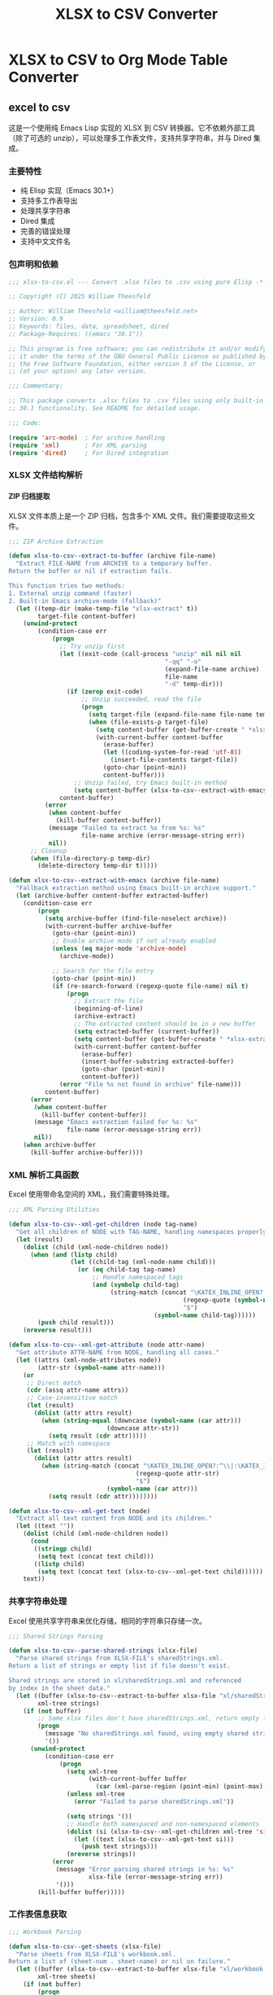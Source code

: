 # -*- mode: org; buffer-read-only: t; coding: utf-8; org-image-actual-width: nil; eval: (setq-local css-path (expand-file-name ".utils/css/org.css" user-emacs-directory)); -*-
#+STARTUP: content align inlineimages indent hidestars
#+PROPERTY: header-args :eval never :mkdirp yes
#+OPTIONS: html-postamble:nil
#+OPTIONS: ':t *:t -:t ::t <:t H:5 \n:nil ^:t arch:headline author:t c:nil
#+OPTIONS: creator:nil d:(not LOGBOOK) date:t e:t email:nil f:t inline:t
#+OPTIONS: *:nil toc:t num:nil
#+OPTIONS: todo:t |:t tex:t
#+DESCRIPTION: ORG JOURNAL Recording
#+LANGUAGE: en
#+PROPERTY: header-args :eval yes

#+TITLE: XLSX to CSV Converter
#+STARTUP: overview

* XLSX to CSV to Org Mode Table Converter
** excel to csv
这是一个使用纯 Emacs Lisp 实现的 XLSX 到 CSV 转换器。它不依赖外部工具（除了可选的 unzip），可以处理多工作表文件，支持共享字符串，并与 Dired 集成。

*** 主要特性
- 纯 Elisp 实现（Emacs 30.1+）
- 支持多工作表导出
- 处理共享字符串
- Dired 集成
- 完善的错误处理
- 支持中文文件名

*** 包声明和依赖

#+begin_src emacs-lisp :tangle xlsx-to-csv.el
;;; xlsx-to-csv.el --- Convert .xlsx files to .csv using pure Elisp -*- lexical-binding: t; -*-

;; Copyright (C) 2025 William Theesfeld

;; Author: William Theesfeld <william@theesfeld.net>
;; Version: 0.9
;; Keywords: files, data, spreadsheet, dired
;; Package-Requires: ((emacs "30.1"))

;; This program is free software; you can redistribute it and/or modify
;; it under the terms of the GNU General Public License as published by
;; the Free Software Foundation, either version 3 of the License, or
;; (at your option) any later version.

;;; Commentary:

;; This package converts .xlsx files to .csv files using only built-in Emacs
;; 30.1 functionality. See README for detailed usage.

;;; Code:

(require 'arc-mode)  ; For archive handling
(require 'xml)       ; For XML parsing
(require 'dired)     ; For Dired integration
#+end_src

#+results:
: dired

*** XLSX 文件结构解析

**** ZIP 归档提取

XLSX 文件本质上是一个 ZIP 归档，包含多个 XML 文件。我们需要提取这些文件。

#+begin_src emacs-lisp :tangle xlsx-to-csv.el
;;; ZIP Archive Extraction

(defun xlsx-to-csv--extract-to-buffer (archive file-name)
  "Extract FILE-NAME from ARCHIVE to a temporary buffer.
Return the buffer or nil if extraction fails.

This function tries two methods:
1. External unzip command (faster)
2. Built-in Emacs archive-mode (fallback)"
  (let ((temp-dir (make-temp-file "xlsx-extract" t))
        target-file content-buffer)
    (unwind-protect
        (condition-case err
            (progn
              ;; Try unzip first
              (let ((exit-code (call-process "unzip" nil nil nil
                                           "-qq" "-o"
                                           (expand-file-name archive)
                                           file-name
                                           "-d" temp-dir)))
                (if (zerop exit-code)
                    ;; Unzip succeeded, read the file
                    (progn
                      (setq target-file (expand-file-name file-name temp-dir))
                      (when (file-exists-p target-file)
                        (setq content-buffer (get-buffer-create " *xlsx-temp*"))
                        (with-current-buffer content-buffer
                          (erase-buffer)
                          (let ((coding-system-for-read 'utf-8))
                            (insert-file-contents target-file))
                          (goto-char (point-min))
                          content-buffer)))
                  ;; Unzip failed, try Emacs built-in method
                  (setq content-buffer (xlsx-to-csv--extract-with-emacs archive file-name))))
              content-buffer)
          (error
           (when content-buffer
             (kill-buffer content-buffer))
           (message "Failed to extract %s from %s: %s"
                    file-name archive (error-message-string err))
           nil))
      ;; Cleanup
      (when (file-directory-p temp-dir)
        (delete-directory temp-dir t)))))

(defun xlsx-to-csv--extract-with-emacs (archive file-name)
  "Fallback extraction method using Emacs built-in archive support."
  (let (archive-buffer content-buffer extracted-buffer)
    (condition-case err
        (progn
          (setq archive-buffer (find-file-noselect archive))
          (with-current-buffer archive-buffer
            (goto-char (point-min))
            ;; Enable archive mode if not already enabled
            (unless (eq major-mode 'archive-mode)
              (archive-mode))
            
            ;; Search for the file entry
            (goto-char (point-min))
            (if (re-search-forward (regexp-quote file-name) nil t)
                (progn
                  ;; Extract the file
                  (beginning-of-line)
                  (archive-extract)
                  ;; The extracted content should be in a new buffer
                  (setq extracted-buffer (current-buffer))
                  (setq content-buffer (get-buffer-create " *xlsx-extracted*"))
                  (with-current-buffer content-buffer
                    (erase-buffer)
                    (insert-buffer-substring extracted-buffer)
                    (goto-char (point-min))
                    content-buffer))
              (error "File %s not found in archive" file-name)))
          content-buffer)
      (error
       (when content-buffer
         (kill-buffer content-buffer))
       (message "Emacs extraction failed for %s: %s" 
                file-name (error-message-string err))
       nil))
    (when archive-buffer
      (kill-buffer archive-buffer))))
#+end_src

#+results:
: xlsx-to-csv--extract-with-emacs

*** XML 解析工具函数

Excel 使用带命名空间的 XML，我们需要特殊处理。

#+begin_src emacs-lisp :tangle xlsx-to-csv.el
;;; XML Parsing Utilities

(defun xlsx-to-csv--xml-get-children (node tag-name)
  "Get all children of NODE with TAG-NAME, handling namespaces properly."
  (let (result)
    (dolist (child (xml-node-children node))
      (when (and (listp child)
                 (let ((child-tag (xml-node-name child)))
                   (or (eq child-tag tag-name)
                       ;; Handle namespaced tags
                       (and (symbolp child-tag)
                            (string-match (concat "\KATEX_INLINE_OPEN?:^\\|:\KATEX_INLINE_CLOSE" 
                                                (regexp-quote (symbol-name tag-name)) 
                                                "$")
                                        (symbol-name child-tag))))))
        (push child result)))
    (nreverse result)))

(defun xlsx-to-csv--xml-get-attribute (node attr-name)
  "Get attribute ATTR-NAME from NODE, handling all cases."
  (let ((attrs (xml-node-attributes node))
        (attr-str (symbol-name attr-name)))
    (or 
     ;; Direct match
     (cdr (assq attr-name attrs))
     ;; Case-insensitive match
     (let (result)
       (dolist (attr attrs result)
         (when (string-equal (downcase (symbol-name (car attr)))
                           (downcase attr-str))
           (setq result (cdr attr)))))
     ;; Match with namespace
     (let (result)
       (dolist (attr attrs result)
         (when (string-match (concat "\KATEX_INLINE_OPEN?:^\\|:\KATEX_INLINE_CLOSE" 
                                   (regexp-quote attr-str) 
                                   "$")
                           (symbol-name (car attr)))
           (setq result (cdr attr))))))))

(defun xlsx-to-csv--xml-get-text (node)
  "Extract all text content from NODE and its children."
  (let ((text ""))
    (dolist (child (xml-node-children node))
      (cond
       ((stringp child)
        (setq text (concat text child)))
       ((listp child)
        (setq text (concat text (xlsx-to-csv--xml-get-text child))))))
    text))
#+end_src

#+results:
: xlsx-to-csv--xml-get-text

*** 共享字符串处理

Excel 使用共享字符串来优化存储，相同的字符串只存储一次。

#+begin_src emacs-lisp :tangle xlsx-to-csv.el
;;; Shared Strings Parsing

(defun xlsx-to-csv--parse-shared-strings (xlsx-file)
  "Parse shared strings from XLSX-FILE's sharedStrings.xml.
Return a list of strings or empty list if file doesn't exist.

Shared strings are stored in xl/sharedStrings.xml and referenced
by index in the sheet data."
  (let ((buffer (xlsx-to-csv--extract-to-buffer xlsx-file "xl/sharedStrings.xml"))
        xml-tree strings)
    (if (not buffer)
        ;; Some xlsx files don't have sharedStrings.xml, return empty list
        (progn
          (message "No sharedStrings.xml found, using empty shared strings")
          '())
      (unwind-protect
          (condition-case err
              (progn
                (setq xml-tree
                      (with-current-buffer buffer
                        (car (xml-parse-region (point-min) (point-max)))))
                (unless xml-tree
                  (error "Failed to parse sharedStrings.xml"))
                
                (setq strings '())
                ;; Handle both namespaced and non-namespaced elements
                (dolist (si (xlsx-to-csv--xml-get-children xml-tree 'si))
                  (let ((text (xlsx-to-csv--xml-get-text si)))
                    (push text strings)))
                (nreverse strings))
            (error
             (message "Error parsing shared strings in %s: %s"
                      xlsx-file (error-message-string err))
             '()))
        (kill-buffer buffer)))))
#+end_src

#+results:
: xlsx-to-csv--parse-shared-strings

*** 工作表信息获取

#+begin_src emacs-lisp :tangle xlsx-to-csv.el
;;; Workbook Parsing

(defun xlsx-to-csv--get-sheets (xlsx-file)
  "Parse sheets from XLSX-FILE's workbook.xml.
Return a list of (sheet-num . sheet-name) or nil on failure."
  (let ((buffer (xlsx-to-csv--extract-to-buffer xlsx-file "xl/workbook.xml"))
        xml-tree sheets)
    (if (not buffer)
        (progn
          (message "Failed to extract workbook.xml")
          nil)
      (unwind-protect
          (condition-case err
              (progn
                (setq xml-tree
                      (with-current-buffer buffer
                        (car (xml-parse-region (point-min) (point-max)))))
                (unless xml-tree
                  (error "Failed to parse workbook.xml"))
                
                (setq sheets '())
                ;; Find sheets node (handle namespaces)
                (dolist (sheets-node (xlsx-to-csv--xml-get-children xml-tree 'sheets))
                  (dolist (sheet (xlsx-to-csv--xml-get-children sheets-node 'sheet))
                    (let ((sheet-id (xlsx-to-csv--xml-get-attribute sheet 'sheetId))
                          (sheet-name (xlsx-to-csv--xml-get-attribute sheet 'name)))
                      (when (and sheet-id sheet-name)
                        (push (cons (string-to-number sheet-id)
                                  sheet-name)
                              sheets)))))
                (nreverse sheets))
            (error
             (message "Error parsing sheets in %s: %s"
                      xlsx-file (error-message-string err))
             nil))
        (kill-buffer buffer)))))
#+end_src

#+results:
: xlsx-to-csv--get-sheets

*** 单元格坐标转换

Excel 使用 A1 格式的单元格引用，我们需要转换为数字坐标。

#+begin_src emacs-lisp :tangle xlsx-to-csv.el
;;; Cell Reference Conversion

(defun xlsx-to-csv--cell-to-coords (cell-ref)
  "Convert CELL-REF (e.g., \"A1\") to (row . col) coordinates.
Return nil if conversion fails.

Examples:
  \"A1\"  -> (0 . 0)
  \"B2\"  -> (1 . 1)
  \"AA1\" -> (0 . 26)"
  (condition-case err
      (progn
        ;; Trim whitespace and ensure uppercase
        (setq cell-ref (upcase (string-trim cell-ref)))
        
        ;; Parse without regex - find where letters end and numbers begin
        (let ((i 0)
              (len (length cell-ref))
              col-end)
          ;; Find the end of column letters
          (while (and (< i len)
                      (>= (aref cell-ref i) ?A)
                      (<= (aref cell-ref i) ?Z))
            (setq i (1+ i)))
          (setq col-end i)
          
          ;; Check if we have both letters and numbers
          (if (and (> col-end 0)  ; Has at least one letter
                   (< col-end len))  ; Has at least one character after letters
              ;; Verify the rest are all digits
              (let ((all-digits t)
                    (j col-end))
                (while (and all-digits (< j len))
                  (unless (and (>= (aref cell-ref j) ?0)
                               (<= (aref cell-ref j) ?9))
                    (setq all-digits nil))
                  (setq j (1+ j)))
                
                (if all-digits
                    (let* ((col-str (substring cell-ref 0 col-end))
                           (row-str (substring cell-ref col-end))
                           (col-num 0)
                           (row-num (1- (string-to-number row-str))))
                      ;; Convert column letters to number (A=0, B=1, ..., Z=25, AA=26, etc.)
                      (dolist (char (string-to-list col-str))
                        (setq col-num (+ (* col-num 26) (- char ?A) 1)))
                      (setq col-num (1- col-num))
                      (cons row-num col-num))
                  nil))
            nil)))
    (error
     (message "Error converting cell reference %s: %s"
              cell-ref (error-message-string err))
     nil)))
#+end_src

#+results:
: xlsx-to-csv--cell-to-coords

*** 工作表数据解析

这是核心功能，解析工作表 XML 并提取数据。

#+begin_src emacs-lisp :tangle xlsx-to-csv.el
;;; Sheet Data Parsing

(defun xlsx-to-csv--parse-sheet (xlsx-file sheet-num shared-strings)
  "Parse sheet SHEET-NUM from XLSX-FILE using SHARED-STRINGS.
Return a data structure or nil on failure."
  (let ((file-name (format "xl/worksheets/sheet%d.xml" sheet-num))
        buffer xml-tree rows max-row max-col)
    
    (setq buffer (xlsx-to-csv--extract-to-buffer xlsx-file file-name))
    (if (not buffer)
        (progn
          (message "Failed to extract %s" file-name)
          nil)
      (unwind-protect
          (condition-case err
              (progn
                (setq xml-tree
                      (with-current-buffer buffer
                        (car (xml-parse-region (point-min) (point-max)))))
                (unless xml-tree
                  (error "Failed to parse %s" file-name))
                
                (setq rows '() max-row 0 max-col 0)
                ;; Find sheetData node
                (dolist (sheet-data (xlsx-to-csv--xml-get-children xml-tree 'sheetData))
                  (dolist (row (xlsx-to-csv--xml-get-children sheet-data 'row))
                    (let ((row-data '()))
                      (dolist (c (xlsx-to-csv--xml-get-children row 'c))
                        (let* ((cell-ref (xlsx-to-csv--xml-get-attribute c 'r))
                               (coords (and cell-ref (xlsx-to-csv--cell-to-coords cell-ref)))
                               (value "")
                               (t-attr (xlsx-to-csv--xml-get-attribute c 't))
                               (v-nodes (xlsx-to-csv--xml-get-children c 'v)))
                          
                          ;; Extract value
                          (when v-nodes
                            (setq value (xlsx-to-csv--xml-get-text (car v-nodes))))
                          
                          (when coords
                            ;; Handle different cell types
                            (cond
                             ;; Shared string
                             ((string= t-attr "s")
                              (let ((index (string-to-number value)))
                                (when (and (>= index 0) (< index (length shared-strings)))
                                  (setq value (nth index shared-strings)))))
                             ;; Inline string
                             ((string= t-attr "inlineStr")
                              (let ((is-nodes (xlsx-to-csv--xml-get-children c 'is)))
                                (when is-nodes
                                  (setq value (xlsx-to-csv--xml-get-text (car is-nodes)))))))
                            
                            ;; Add cell to row data
                            (push (cons coords value) row-data)
                            (setq max-row (max max-row (car coords)))
                            (setq max-col (max max-col (cdr coords))))))
                      (when row-data
                        (push row-data rows)))))
                
                ;; Convert to matrix format
                (if (> (length rows) 0)
                    (let ((matrix (make-vector (1+ max-row) nil)))
                      (dotimes (i (1+ max-row))
                        (aset matrix i (make-vector (1+ max-col) "")))
                      
                      (dolist (row rows)
                        (dolist (cell row)
                          (let ((coords (car cell))
                                (value (cdr cell)))
                            (when (and (>= (car coords) 0) (<= (car coords) max-row)
                                     (>= (cdr coords) 0) (<= (cdr coords) max-col))
                              (aset (aref matrix (car coords)) (cdr coords) value)))))
                      
                      (mapcar (lambda (row-vec) 
                                (append row-vec nil))
                              (append matrix nil)))
                  nil))
            (error
             (message "Error parsing sheet %d in %s: %s"
                      sheet-num xlsx-file (error-message-string err))
             nil))
        (kill-buffer buffer)))))
#+end_src

#+results:
: xlsx-to-csv--parse-sheet

*** CSV 输出

#+begin_src emacs-lisp :tangle xlsx-to-csv.el
;;; CSV Output

(defun xlsx-to-csv--to-csv (data output-file)
  "Write DATA (list of lists) to OUTPUT-FILE in CSV format.
Return t on success, nil on failure.

Properly escapes values containing commas, quotes, or newlines."
  (condition-case err
      (progn
        (let ((dir (file-name-directory (expand-file-name output-file))))
          (unless (file-directory-p dir)
            (error "Directory does not exist: %s" dir))
          (when (and (not (eq system-type 'windows-nt))
                     (not (file-writable-p dir)))
            (error "Directory not writable: %s" dir)))
        
        (with-temp-file output-file
          (dolist (row data)
            (when row ; Skip empty rows
              (insert
               (mapconcat (lambda (cell)
                            (let ((cell-str (if (stringp cell) cell (format "%s" cell))))
                              (if (or (string-match "," cell-str)
                                      (string-match "\"" cell-str)
                                      (string-match "\n" cell-str))
                                  (concat "\"" (replace-regexp-in-string "\"" "\"\"" cell-str) "\"")
                                cell-str)))
                          row ","))
              (insert "\n"))))
        t)
    (error
     (message "Failed to write CSV %s: %s" output-file (error-message-string err))
     nil)))
#+end_src

#+results:
: xlsx-to-csv--to-csv

*** 主要转换函数

#+begin_src emacs-lisp :tangle xlsx-to-csv.el
;;; Main Conversion Function

(defun xlsx-to-csv-convert-file (file)
  "Convert .xlsx FILE to .csv files.
Return the list of output file paths or nil on failure."
  (interactive "fXLSX file: ")
  (let (base-name shared-strings sheets output-files)
    (condition-case err
        (progn
          ;; Ensure file is properly expanded
          (setq file (expand-file-name file))
          
          (unless (and (file-exists-p file) (file-readable-p file))
            (error "File does not exist or is not readable: %s" file))
          (unless (string-suffix-p ".xlsx" file)
            (error "File must be a .xlsx file: %s" file))
          
          (setq base-name (file-name-sans-extension file))
          
          ;; Parse shared strings
          (message "Parsing shared strings...")
          (setq shared-strings (xlsx-to-csv--parse-shared-strings file))
          (message "Found %d shared strings" (length shared-strings))
          
          ;; Parse sheets
          (message "Parsing sheets...")
          (setq sheets (xlsx-to-csv--get-sheets file))
          (unless sheets
            (error "No sheets found in %s" file))
          (message "Found %d sheets" (length sheets))
          
          ;; Process each sheet
          (setq output-files '())
          (dolist (sheet sheets)
            (let* ((sheet-num (car sheet))
                   (sheet-name (cdr sheet))
                   ;; 更温和的文件名清理，保留中文和更多字符
                   (safe-sheet-name (replace-regexp-in-string 
                                    "[/\\\\:*?\"<>|]" "_" sheet-name))
                   (output-file (if (= (length sheets) 1)
                                   ;; 单个工作表：只使用基础文件名
                                   (format "%s.csv" base-name)
                                 ;; 多个工作表：使用 基础名-工作表名.csv
                                 (format "%s-%s.csv" base-name safe-sheet-name))))
              
              (message "Processing sheet %d: %s" sheet-num sheet-name)
              (let ((data (xlsx-to-csv--parse-sheet file sheet-num shared-strings)))
                (if data
                    (if (xlsx-to-csv--to-csv data output-file)
                        (progn
                          (push output-file output-files)
                          (message "Successfully converted sheet '%s' to %s" sheet-name output-file))
                      (message "Failed to write sheet '%s' to CSV" sheet-name))
                  (message "Failed to parse sheet '%s' (no data found)" sheet-name)))))
          
          (when (called-interactively-p 'interactive)
            (if output-files
                (message "Converted %s to %d CSV files: %s"
                         file (length output-files)
                         (string-join (nreverse output-files) ", "))
              (message "Failed to convert %s: No CSV files generated" file)))
          
          (nreverse output-files))
      (error
       (message "Error converting %s: %s" file (error-message-string err))
       nil))))
#+end_src

#+results:
: xlsx-to-csv-convert-file

*** Dired 集成

#+begin_src emacs-lisp :tangle xlsx-to-csv.el
;;; Dired Integration

(defun dired-do-xlsx-to-csv (&optional arg)
  "Convert marked .xlsx files in Dired to .csv files.
ARG is the prefix argument passed by Dired."
  (interactive "P")
  (let ((files (dired-get-marked-files nil arg))
        (success-count 0))
    (dolist (file files)
      (if (string-suffix-p ".xlsx" file)
          (let ((result (xlsx-to-csv-convert-file file)))
            (when result
              (setq success-count (1+ success-count))))
        (message "Skipping non-.xlsx file: %s" file)))
    (message "Processed %d .xlsx files successfully" success-count)))

(define-key dired-mode-map (kbd "C-c x") #'dired-do-xlsx-to-csv)
#+end_src

#+results:
: dired-do-xlsx-to-csv

*** 调试工具（可选）

#+begin_src emacs-lisp :tangle xlsx-to-csv.el
;;; Debug Utilities (Optional)

(defun xlsx-to-csv--list-archive-contents (archive)
  "List contents of ARCHIVE for debugging purposes."
  (let ((output-buffer (get-buffer-create "*xlsx-archive-contents*")))
    (with-current-buffer output-buffer
      (erase-buffer)
      (call-process "unzip" nil output-buffer nil "-l" (expand-file-name archive))
      (message "Archive contents listed in buffer: %s" (buffer-name output-buffer)))))
#+end_src

#+results:
: xlsx-to-csv--list-archive-contents

*** 包结束

#+begin_src emacs-lisp :tangle xlsx-to-csv.el
(provide 'xlsx-to-csv)
;;; xlsx-to-csv.el ends here
#+end_src

#+results:
: xlsx-to-csv

*** 已知限制和未来改进

**** 当前限制
1. 不支持公式计算（只读取缓存的值）
2. 不支持日期格式（显示为数字）
3. 不支持合并单元格
4. 不支持样式信息

**** 可能的改进
1. 添加日期格式识别和转换
2. 支持更多单元格类型
3. 添加进度条显示
4. 支持自定义 CSV 分隔符

*** 故障排除

**** 常见问题

1. **找不到 sharedStrings.xml**
   - 这是正常的，某些 Excel 文件不使用共享字符串

2. **Windows 上的路径问题**
   - 确保使用正斜杠或双反斜杠

3. **中文文件名乱码**
   - 检查系统编码设置

**** COMMENT 调试方法

#+begin_src emacs-lisp
;; 查看 xlsx 文件内容
(xlsx-to-csv--list-archive-contents "your-file.xlsx")

;; 开启详细日志
(setq debug-on-error t)
#+end_src

#+results:
: t
** csv to org table

*** 核心转换函数

#+begin_src emacs-lisp :tangle xlsx-to-csv.el
;;; CSV to Org Table Conversion Functions

(defun xlsx-to-csv--parse-csv-line (line)
  "Parse a CSV LINE handling quoted fields correctly."
  (let ((fields '())
        (current-field "")
        (in-quotes nil)
        (i 0)
        (len (length line)))
    (while (< i len)
      (let ((char (aref line i)))
        (cond
         ;; Start or end quote
         ((and (= char ?\") (not in-quotes))
          (setq in-quotes t))
         ;; End quote
         ((and (= char ?\") in-quotes)
          (if (and (< (1+ i) len) (= (aref line (1+ i)) ?\"))
              ;; Escaped quote
              (progn
                (setq current-field (concat current-field "\""))
                (setq i (1+ i)))
            ;; End of quoted field
            (setq in-quotes nil)))
         ;; Field separator
         ((and (= char ?,) (not in-quotes))
          (push current-field fields)
          (setq current-field ""))
         ;; Regular character
         (t
          (setq current-field (concat current-field (char-to-string char))))))
      (setq i (1+ i)))
    ;; Add last field
    (push current-field fields)
    (nreverse fields)))

(defun xlsx-to-csv--csv-to-org-table-string (csv-file)
  "Convert CSV-FILE content to org table format string."
  (with-temp-buffer
    (insert-file-contents csv-file)
    (goto-char (point-min))
    (let ((table-content "")
          (line-count 0))
      (while (not (eobp))
        (let* ((line (buffer-substring-no-properties 
                      (line-beginning-position) 
                      (line-end-position)))
               (fields (xlsx-to-csv--parse-csv-line line)))
          (unless (string-empty-p (string-trim line))
            ;; Add table row
            (setq table-content 
                  (concat table-content
                          "| " 
                          (mapconcat 'identity fields " | ")
                          " |\n"))
            ;; Add separator after header row
            (when (= line-count 0)
              (setq table-content 
                    (concat table-content
                            "|" 
                            (mapconcat (lambda (_) "---") fields "|")
                            "|\n")))
            (setq line-count (1+ line-count))))
        (forward-line 1))
      table-content)))

(defun xlsx-to-org-table-string (xlsx-file)
  "Convert XLSX-FILE to org table format string.
Returns the complete org content including all sheets."
  (let* ((csv-files (xlsx-to-csv-convert-file xlsx-file))
         (org-content ""))
    
    (when csv-files
      (dolist (csv-file csv-files)
        (let* ((sheet-name (if (string-match "\KATEX_INLINE_OPEN[^-]+\KATEX_INLINE_CLOSE-\KATEX_INLINE_OPEN.+\KATEX_INLINE_CLOSE\\.csv$" csv-file)
                              (match-string 2 csv-file)
                            (file-name-sans-extension 
                             (file-name-nondirectory csv-file)))))
          
          ;; Add sheet heading if multiple sheets
          (when (> (length csv-files) 1)
            (setq org-content 
                  (concat org-content
                          (format "** %s\n\n" sheet-name))))
          
          ;; Convert CSV to org table
          (setq org-content 
                (concat org-content
                        (xlsx-to-csv--csv-to-org-table-string csv-file)
                        "\n"))))
      
      ;; Clean up CSV files
      (dolist (csv-file csv-files)
        (delete-file csv-file)))
    
    org-content))
#+end_src

#+results:
: xlsx-to-org-table-string

*** 便捷的导入函数

#+begin_src emacs-lisp :tangle xlsx-to-csv.el
;;; Convenient Import Functions for Org Babel

(defun xlsx-to-org-table (xlsx-file &optional with-metadata)
  "Convert XLSX-FILE to org table format.
If WITH-METADATA is non-nil, include title and date information."
  (let ((org-content ""))
    
    ;; Add metadata if requested
    (when with-metadata
      (setq org-content 
            (concat org-content
                    (format "#+TITLE: 数据导入 - %s\n" 
                           (file-name-nondirectory xlsx-file))
                    (format "#+DATE: %s\n\n" 
                           (format-time-string "%Y-%m-%d %H:%M:%S"))
                    "*** 导入的数据表\n\n**** full data")))
    
    ;; Convert xlsx to org table
    (setq org-content 
          (concat org-content
                  (xlsx-to-org-table-string xlsx-file)))
    
    org-content))

(defun xlsx-import-inline (xlsx-file)
  "Import XLSX-FILE and return org table format for inline use."
  (xlsx-to-org-table-string xlsx-file))
#+end_src

#+results:
: xlsx-import-inline
** usage case
*** COMMENT basic usage
#+begin_src emacs-lisp :results output
;; 转换单个文件
(xlsx-to-csv-convert-file "~/test.xlsx")

;; 在 Dired 中使用
;; 1. 打开包含 xlsx 文件的目录
;; 2. 标记要转换的文件
;; 3. 按 C-c x
#+end_src

#+results:

*** COMMENT excel to csv test demo
#+begin_src emacs-lisp
;; 你的测试例子
(xlsx-to-csv-convert-file "C:/Users/<user_name>/Downloads/elisp.xlsx")
#+end_src

*** csv to org table test demo
#+BEGIN_SRC elisp :results raw
(xlsx-to-org-table-string "C:/Users/<user_name>/Downloads/elisp.xlsx")
#+END_SRC

#+results:
| category          | form_or_cmd                               | description_zh                 | notes                             |
|-------------------+-------------------------------------------+--------------------------------+-----------------------------------|
| 基本操作           | (message "Hello %s" "world")              | 在 echo-area 输出字符串          | 格式化输出                         |
| 基本操作           | (prin1-to-string 123)                     | 将对象转成字符串                 | 常用于调试                         |
| 基本操作           | (read-from-minibuffer "Input: ")          | 从 minibuffer 读取字符串         |                                   |
| 执行与求值         | (eval-expression)                         | M-: 在 minibuffer 里求值表达式   |                                   |
| 执行与求值         | (eval-region)                             | 对选中区域求值                   | C-M-x 在 Lisp buffer 对 defun 求值 |
| 执行与求值         | (load "file")                             | 加载 elisp 文件                 | 可选第三参不报错,第四参避免 message   |
| 执行与求值         | (require 'cl-lib)                         | 按特性加载库                     | 返回 t                            |
| 执行与求值         | (provide 'feature)                        | 声明当前文件提供的特性            |                                   |
| 变量 & 赋值        | (setq x 10)                               | 设置动态变量                     |                                   |
| 变量 & 赋值        | (let ((x 1) (y 2)) ...)                   | 创建临时绑定                     | 动态作用域                         |
| 变量 & 赋值        | (defconst pi 3.14)                        | 定义常量                        |                                   |
| 变量 & 赋值        | (defvar user-name "me")                   | 若未绑定就初始化                 |                                   |
| 函数定义           | (defun square (x) (* x x))                | 定义函数                        |                                   |
| 函数定义           | (defalias 'sq 'square)                    | 给函数取别名                     |                                   |
| 函数定义           | (lambda (x) (* x x))                      | 匿名函数                        |                                   |
| 交互式命令         | (interactive)                             | 让函数成为 M-x 可调用命令         |                                   |
| 交互式命令         | (interactive "sName: ")                   | 指定 minibuffer 提示并读取       |                                   |
| 控制流             | (when cond body...)                       | 真时执行                        |                                   |
| 控制流             | (unless cond body...)                     | 假时执行                        |                                   |
| 控制流             | (if cond then else)                       | 条件分支                        |                                   |
| 控制流             | (cond (test1 res1) (t default))           | 多分支                          |                                   |
| 迭代              | (dotimes (i 10) ...)                      | 对整数 i 迭代                   |                                   |
| 迭代              | (dolist (x list) ...)                     | 遍历列表                        |                                   |
| 布尔与比较         | (eq a b)                                  | 比较符号是否同一                 |                                   |
| 布尔与比较         | (equal a b)                               | 深度比较                        |                                   |
| 布尔与比较         | (= n m)                                   | 数值相等                        |                                   |
| 列表操作           | (car list)                                | 取首元素                        |                                   |
| 列表操作           | (cdr list)                                | 取尾部                          |                                   |
| 列表操作           | (cons x xs)                               | 构造新列表                      |                                   |
| 列表操作           | (append l1 l2)                            | 连接列表                        | 支持多实参                         |
| 列表操作           | (nth 2 list)                              | 取第 n 项(从 0)                 |                                   |
| 列表操作           | (length list)                             | 求长度                          |                                   |
| 字符串             | (concat "a" "b")                          | 拼接字符串                      |                                   |
| 字符串             | (substring "abc" 1 2)                     | 截取子串,得 "b"                 |                                   |
| 字符串             | (format "Hello %s" "you")                 | 格式化                          |                                   |
| 向量 & 数组        | (aref [1 2 3] 0)                          | 向量取值                        | C语言式下标                        |
| 向量 & 数组        | (aset vec idx val)                        | 向量赋值                        |                                   |
| 散列表             | (make-hash-table :test 'equal)            | 创建哈希表                      |                                   |
| 散列表             | (puthash key val table)                   | 写入                           |                                   |
| 散列表             | (gethash key table default)               | 读取                           |                                   |
| 符号 & 属性        | (symbol-value 'x)                         | 取符号值                        |                                   |
| 符号 & 属性        | (set 'x 42)                               | 通过符号设置值                   |                                   |
| 符号 & 属性        | (symbol-plist 'x)                         | 属性列表                        |                                   |
| 宏                | (defmacro when* (c &rest b) `(if          | c (progn                       | @b)))                             |
| 宏                | (macroexpand '(when* t 1 2))              | 展开宏                          |                                   |
| 缓冲区 & 文件      | (current-buffer)                          | 返回当前 buffer 对象             |                                   |
| 缓冲区 & 文件      | (find-file "foo.el")                      | 在当前窗口打开文件                |                                   |
| 缓冲区 & 文件      | (save-buffer)                             | 保存文件                        |                                   |
| 缓冲区 & 文件      | (with-temp-buffer ...)                    | 创建临时 buffer                 |                                   |
| 窗口管理           | (split-window-right)                      | (C-x 3) 垂直分窗                |                                   |
| 窗口管理           | (other-window 1)                          | (C-x o) 切到下一窗口             |                                   |
| 查找 & 替换        | (search-forward "str")                    | 向前查找                        |                                   |
| 查找 & 替换        | (replace-string "old" "new")              | 字符串替换                      |                                   |
| 键盘映射           | (global-set-key (kbd "C-c g") #'grep)     | 全局绑键                        |                                   |
| 键盘映射           | (define-key map (kbd "q") #'quit-window)  | 对键盘宏绑定                     |                                   |
| 文件 I/O          | (insert-file-contents "README.md")        | 把文件内容插入当前缓冲区           |                                   |
| 字节编译           | (byte-compile-file "foo.el")              | 将 elisp 编译成 .elc            |                                   |
| 建议(Advice)      | (advice-add 'find-file :after #'my-log)   | 在函数后附加行为                 |                                   |
| 建议(Advice)      | (advice-remove 'find-file #'my-log)       | 移除 advice                    |                                   |
| 错误处理           | (condition-case err body (error handler)) | 捕获异常                        |                                   |
| Timer & idle      | (run-at-time "5 sec" nil #'message "Hi")  | 一次性计时器                     |                                   |
| Timer & idle      | (run-with-idle-timer 2 nil #'save-buffer) | 空闲时执行                      |                                   |
| 进程              | (start-process "name" "*buf*" "cmd" "arg")  | 后台进程                        |                                   |
| 进程              | (process-send-string proc "input")        | 写入进程                        |                                   |
| 外部调用           | (shell-command-to-string "ls")            | 获取 shell 命令输出              |                                   |
| 包管理             | (package-refresh-contents)                | 刷新 ELPA 索引                  |                                   |
| 包管理             | (package-install 'use-package)            | 安装包                          | use-package 常用                  |
| Org 相关          | (org-babel-tangle)                        | 抽取源码块生成文件                |                                   |
| Org 相关          | (org-agenda)                              | 打开 agenda 视图                |                                   |
| 补全 & Minibuffer | (completing-read "Pick: " '("a" "b"))     | 从列表补全                      |                                   |
| 项目 & 文件树      | (project-current)                         | 返回当前项目                     |                                   |
| 项目 & 文件树      | (project-files proj)                      | 列出项目文件                     |                                   |
| 调试              | (debug-on-error t)                        | 出现错误时进入调试器              | setq 变量                         |
| 调试              | (edebug-defun)                            | Instrument 当前 defun 并逐步调试 |                                   |
| 文档              | (describe-function #'foo)                 | 查看函数文档                     | C-h f                             |
| 文档              | (describe-variable 'foo)                  | 查看变量文档                     | C-h v                             |

